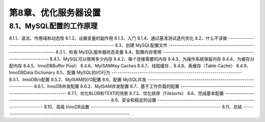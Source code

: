 第8章、优化服务器设置
==============================================
8.1、MySQL配置的工作原理
------------------------------------------------------------------
8.1.1、语法、作用域和动态性
8.1.2、设置变量的副作用
8.1.3、入门
8.1.4、通过基准测试迭代优化
8.2、什么不该做
------------------------------------------------------------------
8.3、创建 MySQL配置文件
------------------------------------------------------------------
8.3.1、检查 MySQL服务器状态变量
8.4、配置内存使用
------------------------------------------------------------------
8.4.1、MySQL可以使用多少内存
8.4.2、每个连接需要的内存
8.4.3、为操作系统保留内存
8.4.4、为缓存分配内存
8.4.5、InnoDBBuffer Pool）
8.4.6、MyISAMKey Caches
8.4.7、线程缓存…
8.4.8、表缓存（Table Cache）
8.4.9、InnoDBData Dictionary
8.5、配置 MySQL的I/O行为
------------------------------------------------------------------
8.5.1、InnoDB/o配置
8.5.2、MyISAM的I/O配置
8.6、配置 MySQL并发
------------------------------------------------------------------
8.6.1、InnoDB并发配置
8.6.2、MyISAM并发配置
8.7、基于工作负载的配置
------------------------------------------------------------------
8.7.1、优化BLOB和TEXT的场景
8.7.2、优化排序（Filesorts）
8.8、完成基本配置
------------------------------------------------------------------
8.9、安全和稳定的设置
------------------------------------------------------------------
8.10、高级 InnoDB设置
------------------------------------------------------------------
8.11、总结
------------------------------------------------------------------




